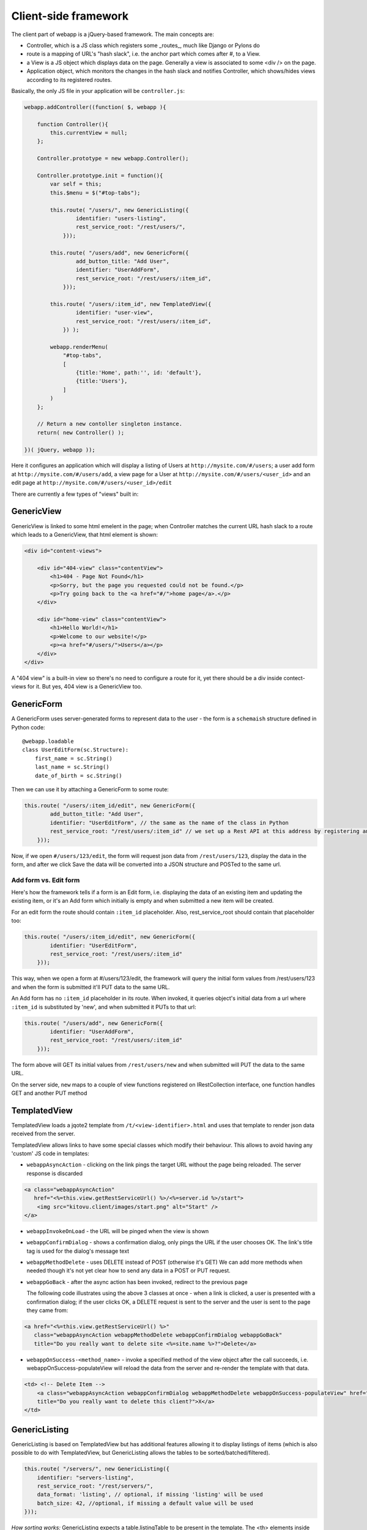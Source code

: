 Client-side framework
=====================

The client part of webapp is a jQuery-based framework. The main concepts are:

- Controller, which is a JS class which registers some _routes_, much like
  Django or Pylons do

- route is a mapping of URL's "hash slack", i.e. the anchor part which comes
  after #, to a View.

- a View is a JS object which displays data on the page. Generally a
  view is associated to some <div /> on the page.

- Application object, which monitors the changes in the hash slack and
  notifies Controller, which shows/hides views
  according to its registered routes.

Basically, the only JS file in your application will be ``controller.js``:

.. code-block:: javascript


    webapp.addController((function( $, webapp ){

        function Controller(){
            this.currentView = null;
        };

        Controller.prototype = new webapp.Controller();

        Controller.prototype.init = function(){
            var self = this;
            this.$menu = $("#top-tabs");

            this.route( "/users/", new GenericListing({
                    identifier: "users-listing",
                    rest_service_root: "/rest/users/",
                }));

            this.route( "/users/add", new GenericForm({
                    add_button_title: "Add User",
                    identifier: "UserAddForm",
                    rest_service_root: "/rest/users/:item_id",
                }));

            this.route( "/users/:item_id", new TemplatedView({
                    identifier: "user-view",
                    rest_service_root: "/rest/users/:item_id",
                }) );

            webapp.renderMenu(
                "#top-tabs",
                [
                    {title:'Home', path:'', id: 'default'},
                    {title:'Users'},
                ]
            )
        };

        // Return a new contoller singleton instance.
        return( new Controller() );

    })( jQuery, webapp ));


Here it configures an application which will display a listing of Users at
``http://mysite.com/#/users``; a user add form at ``http://mysite.com/#/users/add``,
a view page for a User at ``http://mysite.com/#/users/<user_id>`` and an edit page
at ``http://mysite.com/#/users/<user_id>/edit``

There are currently a few types of "views" built in:

GenericView
-----------

GenericView is linked to some html emelent in the page; when Controller matches
the current URL hash slack to a route which leads to a GenericView, that html
element is shown:

.. code-block:: html

    <div id="content-views">

        <div id="404-view" class="contentView">
            <h1>404 - Page Not Found</h1>
            <p>Sorry, but the page you requested could not be found.</p>
            <p>Try going back to the <a href="#/">home page</a>.</p>
        </div>

        <div id="home-view" class="contentView">
            <h1>Hello World!</h1>
            <p>Welcome to our website!</p>
            <p><a href="#/users/">Users</a></p>
        </div>
    </div>

A "404 view" is a built-in view so there's no need to configure a route for it,
yet there should be a div inside contect-views for it. But yes, 404 view is a
GenericView too.

GenericForm
-----------

A GenericForm uses server-generated forms to represent data to the user - the
form is a ``schemaish`` structure defined in Python code::

    @webapp.loadable
    class UserEditForm(sc.Structure):
        first_name = sc.String()
        last_name = sc.String()
        date_of_birth = sc.String()

Then we can use it by attaching a GenericForm to some route:

.. code-block:: javascript

    this.route( "/users/:item_id/edit", new GenericForm({
            add_button_title: "Add User",
            identifier: "UserEditForm", // the same as the name of the class in Python
            rest_service_root: "/rest/users/:item_id" // we set up a Rest API at this address by registering an SA model (supposedly called User) with crud
        }));

Now, if we open ``#/users/123/edit``, the form will request json data from
``/rest/users/123``, display the data in the form, and after we click Save
the data will be converted into a JSON structure and POSTed to the same url.

Add form vs. Edit form
......................

Here's how the framework tells if a form is an Edit form, i.e. displaying
the data of an existing item and updating the existing item, or it's an Add form which initially is empty and when submitted a new item will be created.

For an edit form the route should contain ``:item_id`` placeholder. Also, rest_service_root should contain that placeholder too:

.. code-block:: javascript

    this.route( "/users/:item_id/edit", new GenericForm({
            identifier: "UserEditForm",
            rest_service_root: "/rest/users/:item_id"
        }));

This way, when we open a form at #/users/123/edit, the framework will query
the initial form values from /rest/users/123 and when the form is submitted
it'll PUT data to the same URL.

An Add form has no ``:item_id`` placeholder in its route. When invoked, it queries object's initial data from a url where ``:item_id`` is substituted by 'new', and when submitted it PUTs to that url:

.. code-block:: javascript

    this.route( "/users/add", new GenericForm({
            identifier: "UserAddForm",
            rest_service_root: "/rest/users/:item_id"
        }));

The form above will GET its initial values from ``/rest/users/new`` and when submitted will PUT the data to the same URL.

On the server side, ``new`` maps to a couple of view functions registered on IRestCollection interface, one function handles GET and another PUT method


TemplatedView
-------------

TemplatedView loads a jqote2 template from ``/t/<view-identifier>.html`` and
uses that template to render json data received from the server.


TemplatedView allows links to have some special classes
which modify their behaviour. This allows to avoid having any 'custom' JS code
in templates:

- ``webappAsyncAction`` - clicking on the link pings the target URL
  without the page being reloaded. The server response is discarded

.. code-block:: html

    <a class="webappAsyncAction"
       href="<%=this.view.getRestServiceUrl() %>/<%=server.id %>/start">
        <img src="kitovu.client/images/start.png" alt="Start" />
    </a>

- ``webappInvokeOnLoad`` - the URL will be pinged when the view is shown

- ``webappConfirmDialog`` - shows a confirmation dialog, only pings the URL
  if the user chooses OK. The link's title tag is used for
  the dialog's message text

- ``webappMethodDelete`` - uses DELETE instead of POST (otherwise it's GET)
  We can add more methods when needed though it's not yet
  clear how to send any data in a POST or PUT request.

- ``webappGoBack`` - after the async action has been invoked,
  redirect to the previous page

  The following code illustrates using the above 3 classes at once - when a link is clicked, a user is presented with a confirmation dialog; if the user clicks OK,
  a DELETE request is sent to the server and the user is sent to the page they
  came from:

.. code-block:: html

    <a href="<%=this.view.getRestServiceUrl() %>"
       class="webappAsyncAction webappMethodDelete webappConfirmDialog webappGoBack"
       title="Do you really want to delete site <%=site.name %>?">Delete</a>

- ``webappOnSuccess-<method_name>`` - invoke a specified method
  of the view object after the call succeeds,
  i.e. webappOnSuccess-populateView will reload
  the data from the server and re-render the template with that data.

.. code-block:: html

    <td> <!-- Delete Item -->
        <a class="webappAsyncAction webappConfirmDialog webappMethodDelete webappOnSuccess-populateView" href="#/clients/<%=client.id %>"
        title="Do you really want to delete this client?">X</a>
    </td>

GenericListing
--------------

GenericListing is based on TemplatedView but has additional features allowing
it to display listings of items (which is also possible to do with TemplatedView,
but GenericListing allows the tables to be sorted/batched/filtered).

.. code-block:: javascript

    this.route( "/servers/", new GenericListing({
        identifier: "servers-listing",
        rest_service_root: "/rest/servers/",
        data_format: 'listing', // optional, if missing 'listing' will be used
        batch_size: 42, //optional, if missing a default value will be used
    }));

*How sorting works:* GenericListing expects a table.listingTable to be present
in the template. The <th> elements inside that table which have 'sortable' and
'id_<fieldname>' classes will be turned into links which modify the hash slack to
force the framework to re-query the data with the new sorting settings and
re-display the view.

.. code-block:: mako

    <table class="listingTable">
    <thead>
        <th>x</th>
        <th class="sortable id-status">Status</th>
        <th class="sortable id-name">Server Name</th>
        <th class="sortable id-provider_id">Provider</th>
        <th class="sortable id-retailer_id">Retailer</th>
        <th class="sortable id-type">Server Type</th>
        <th class="sortable id-public_ip">IP Address</th>
        <th class="sortable id-hostname">Hostname</th>
        <th class="sortable id-created_date">Created</th>
        <th>Actions</th>
    </thead>
    <tbody>

    <% for (num in data.items) {
        var item = data.items[num];
    %>
    <tr>
        <!-- render the table body using jquote -->
        <td><%=item.name %></td>
        <!-- etc. -->
    <% } %>
    </table>

*How paging works:* Just add a div with a class 'pager' somewhere in the template:

.. code-block:: html

    <div class="pager"> &nbsp; </div>

TODO: Filtering and search are not currently implemented


Template Helpers
----------------

``webapp`` has ``helpers`` object which can be populated by the application with
methods to simplify building templates. In kitovu, the helpers are defined
in ``kitovu_admin/client/helpers.js``:

.. code-block:: javascript

    /// Helpers
    (function($, webapp) {
        
        var h = webapp.helpers;
        h.simple_value = function(title, value) {
            /*
             Returns a nicely-formatted bit of html for a view page
            */
            if (value) {
                return "<div><label>"+title+"</label> "+ value + "</div>";
            } else {
                return "";
            }
        };
        ...
    }) (jQuery, webapp);

The helpers then can be used in templates, so instead of tedious

.. code-block:: html

    <% if (item.client.id) { %>
    <div>
        <label>Client:</label>
        <a href="#/clients/<%=item.client.id %>"><%=item.client.name %></a>
    </div>
    <% } %>
    
we can now use

.. code-block:: html

    <%=webapp.helpers.name_and_id("Client", item.client, "#/clients/") %>
    
The current list of helpers is as follows:

    * simple_value(title, value) - renders a string value with a header
    
    * name_and_id(title, obj, root) - renders a link to a related object (see example above)
    
    * email_value(title, value) - renders a mailto: link
    
    * uri_value(title, value) - renders a link witha header
    
    * time_ago(date_str) - renders a "about 3 hours ago" auto-updating block. Expects a correct timestamp 
    
    * calendar_date(date_str) - renders a date formatted as "28 Mar 2011"
    
Developers are encouraged to re-use the existing helpers and add new ones.
    
    
